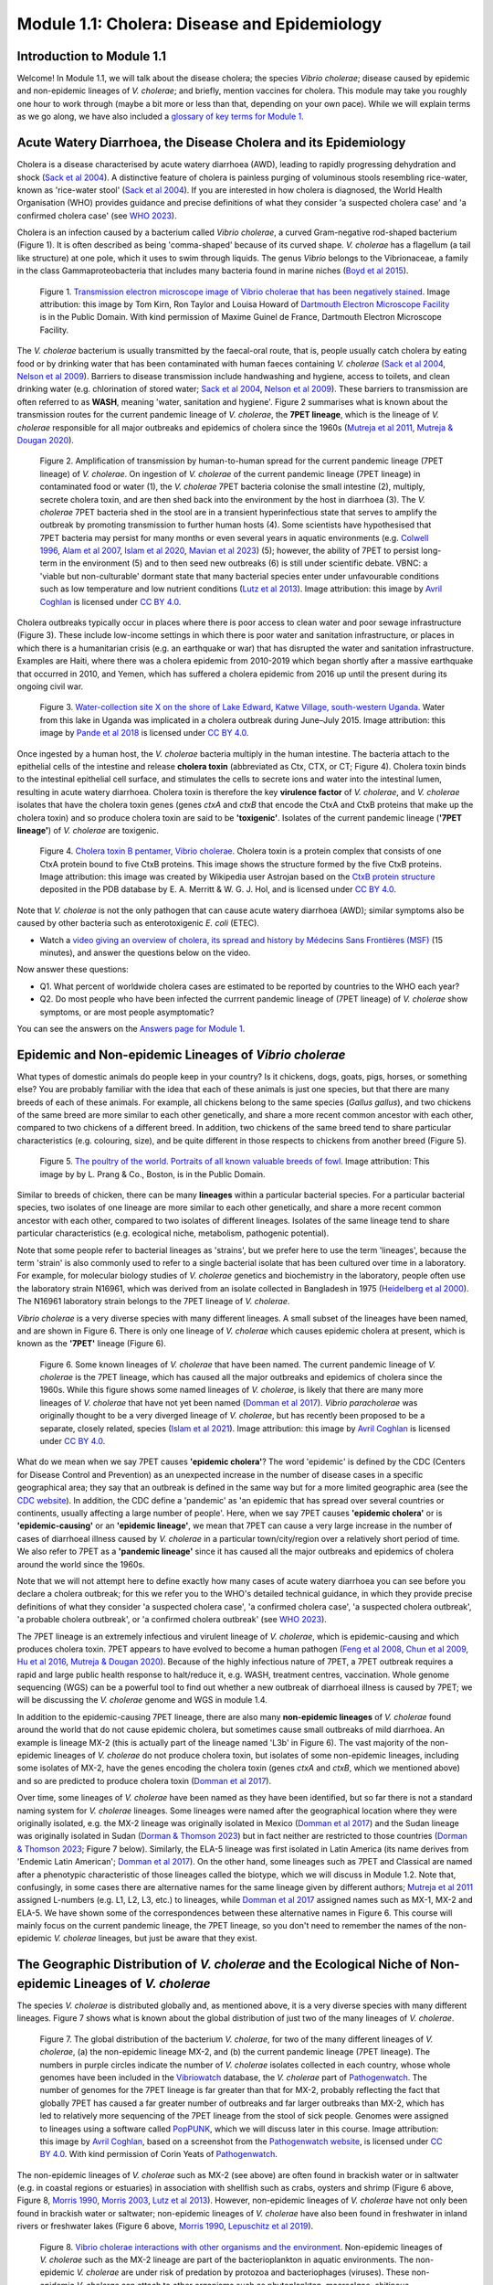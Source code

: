 Module 1.1: Cholera: Disease and Epidemiology
=============================================

Introduction to Module 1.1
--------------------------

Welcome!
In Module 1.1, we will talk about the disease cholera; the species *Vibrio cholerae*; disease
caused by epidemic and non-epidemic lineages of *V. cholerae*; and briefly, mention vaccines for cholera.
This module may take you roughly one hour to work through (maybe a bit more or less than that, depending on your own pace).
While we will explain terms as we go along, we have also included a `glossary of key terms for Module 1`_.

.. _glossary of key terms for Module 1: https://cholerabook.readthedocs.io/en/latest/vibriogenomes_glossary.html

Acute Watery Diarrhoea, the Disease Cholera and its Epidemiology
----------------------------------------------------------------

Cholera is a disease characterised by acute watery diarrhoea (AWD), leading to rapidly progressing dehydration and shock (`Sack et al 2004`_).
A distinctive feature of cholera is painless purging of voluminous stools resembling rice-water, known as 'rice-water stool' (`Sack et al 2004`_).
If you are interested in how cholera is diagnosed, the World Health Organisation (WHO) provides guidance and 
precise definitions of what they consider 'a suspected cholera case' and 'a confirmed cholera case' (see `WHO 2023`_).

.. _Sack et al 2004: https://pubmed.ncbi.nlm.nih.gov/14738797/

.. _WHO 2023: https://www.gtfcc.org/wp-content/uploads/2023/02/gtfcc-public-health-surveillance-for-cholera-interim-guidance.pdf

Cholera is an infection caused by a bacterium called *Vibrio cholerae*, a curved Gram-negative rod-shaped bacterium (Figure 1).
It is often described as being 'comma-shaped' because of its curved shape. *V. cholerae* has a flagellum (a tail like structure) at one pole, which it uses
to swim through liquids.
The genus *Vibrio* belongs to the Vibrionaceae, a family in the class Gammaproteobacteria that includes many bacteria 
found in marine niches (`Boyd et al 2015`_).

.. _Boyd et al 2015: https://pubmed.ncbi.nlm.nih.gov/26542048/

.. figure:: Vibrio_cholerae.jpg
  :width: 350

  Figure 1. `Transmission electron microscope image of Vibrio cholerae that has been negatively stained`_. Image attribution: this image by Tom Kirn, Ron Taylor and Louisa Howard of `Dartmouth Electron Microscope Facility`_ is in the Public Domain. With kind permission of Maxime Guinel de France, Dartmouth Electron Microscope Facility.

.. _Transmission electron microscope image of Vibrio cholerae that has been negatively stained: https://en.wikipedia.org/wiki/Vibrio_cholerae#/media/File:Vibrio_cholerae.jpg

.. _Dartmouth Electron Microscope Facility: https://www.dartmouth.edu/emlab/

The *V. cholerae* bacterium is usually transmitted by the faecal-oral route, that is, 
people usually catch cholera by eating food or by drinking water that has been contaminated
with human faeces containing *V. cholerae* (`Sack et al 2004`_, `Nelson et al 2009`_). Barriers to disease transmission include
handwashing and hygiene, access to toilets, and clean drinking water (e.g. chlorination of stored water; `Sack et al 2004`_, `Nelson et al 2009`_). 
These barriers to transmission are often referred to as **WASH**, meaning 'water, sanitation and hygiene'. 
Figure 2 summarises what is known about the transmission routes for the current pandemic lineage of *V. cholerae*, the **7PET
lineage**, which is the lineage of *V. cholerae* responsible for all major outbreaks and epidemics of cholera since the 1960s (`Mutreja et al 2011`_, `Mutreja & Dougan 2020`_). 

.. _Sack et al 2004: https://pubmed.ncbi.nlm.nih.gov/14738797/

.. _Mutreja et al 2011: https://pubmed.ncbi.nlm.nih.gov/21866102/

.. _Mutreja & Dougan 2020: https://pubmed.ncbi.nlm.nih.gov/31345641/

.. _Nelson et al 2009: https://pubmed.ncbi.nlm.nih.gov/19756008/

.. figure:: 7PET_LifeCycle.png
  :width: 1350

  Figure 2. Amplification of transmission by human-to-human spread for the current pandemic lineage (7PET lineage) of *V. cholerae*. On ingestion of *V. cholerae* of the current pandemic lineage (7PET lineage) in contaminated food or water (1), the *V. cholerae* 7PET bacteria colonise the small intestine (2), multiply, secrete cholera toxin, and are then shed back into the environment by the host in diarrhoea (3). The *V. cholerae* 7PET bacteria shed in the stool are in a transient hyperinfectious state that serves to amplify the outbreak by promoting transmission to further human hosts (4). Some scientists have hypothesised that 7PET bacteria may persist for many months or even several years in aquatic environments (e.g. `Colwell 1996`_, `Alam et al 2007`_, `Islam et al 2020`_, `Mavian et al 2023`_) (5); however, the ability of 7PET to persist long-term in the environment (5) and to then seed new outbreaks (6) is still under scientific debate. VBNC: a 'viable but non-culturable' dormant state that many bacterial species enter under unfavourable conditions such as low temperature and low nutrient conditions (`Lutz et al 2013`_). Image attribution: this image by `Avril Coghlan`_ is licensed under `CC BY 4.0`_.

.. _Nelson et al 2009: https://pubmed.ncbi.nlm.nih.gov/19756008/

.. _Mavian et al 2023: https://pubmed.ncbi.nlm.nih.gov/37735743/

.. _Islam et al 2020: https://pubmed.ncbi.nlm.nih.gov/31285087/

.. _CC BY 4.0: https://creativecommons.org/licenses/by/4.0/

.. _Lutz et al 2013: https://pubmed.ncbi.nlm.nih.gov/24379807/

.. _Alam et al 2007: https://pubmed.ncbi.nlm.nih.gov/17968017/

.. _Colwell 1996: https://pubmed.ncbi.nlm.nih.gov/8953025/

.. _Avril Coghlan: https://www.linkedin.com/in/avril-coghlan-4409545/?originalSubdomain=uk

Cholera outbreaks typically occur in places where there is poor access
to clean water and poor sewage infrastructure (Figure 3). These include low-income settings in which there is poor water and sanitation infrastructure, 
or places in which there is a humanitarian crisis (e.g. an earthquake or war) that has disrupted the water and sanitation infrastructure.
Examples are Haiti, where there was a cholera epidemic from 2010-2019 which began shortly after a massive earthquake that occurred in 2010, 
and Yemen, which has suffered a cholera epidemic from 2016 up until the present during its ongoing civil war. 

.. figure:: ContaminatedWater.png
  :width: 350

  Figure 3. `Water-collection site X on the shore of Lake Edward, Katwe Village, south-western Uganda`_. Water from this lake in Uganda was implicated in a cholera outbreak during June–July 2015. Image attribution: this image by `Pande et al 2018`_ is licensed under `CC BY 4.0`_.

.. _Water-collection site X on the shore of Lake Edward, Katwe Village, south-western Uganda: https://journals.plos.org/plosone/article/figure?id=10.1371/journal.pone.0198431.g003

.. _Pande et al 2018: https://pubmed.ncbi.nlm.nih.gov/29949592/

.. _CC BY 4.0: https://creativecommons.org/licenses/by/4.0/

Once ingested by a human host, the *V. cholerae* bacteria multiply in the human intestine. The
bacteria attach to the epithelial cells of the intestine and release **cholera toxin** (abbreviated as Ctx, CTX, or CT; Figure 4). Cholera toxin 
binds to the intestinal epithelial cell surface, and stimulates the cells to secrete ions and water into
the intestinal lumen, resulting in acute watery diarrhoea. Cholera toxin is therefore the key **virulence factor** 
of *V. cholerae*, and *V. cholerae* isolates that have the cholera toxin genes (genes *ctxA* and *ctxB*
that encode the CtxA and CtxB proteins that make up the cholera toxin) and so produce cholera toxin are said to be **'toxigenic'**.
Isolates of the current pandemic lineage (**'7PET lineage'**) of *V. cholerae* are toxigenic.

.. figure:: CholeraToxin.jpg
  :width: 450

  Figure 4. `Cholera toxin B pentamer, Vibrio cholerae`_. Cholera toxin is a protein complex that consists of one CtxA protein bound to five CtxB proteins. This image shows the structure formed by the five CtxB proteins. Image attribution: this image was created by Wikipedia user Astrojan based on the `CtxB protein structure`_ deposited in the PDB database by E. A. Merritt & W. G. J. Hol, and is licensed under `CC BY 4.0`_.

.. _Cholera toxin B pentamer, Vibrio cholerae: https://en.wikipedia.org/wiki/File:1chq.jpg

.. _CtxB protein structure: https://www.rcsb.org/structure/1chq

.. __CC BY 4.0: https://creativecommons.org/licenses/by/4.0/

Note that *V. cholerae* is not the only pathogen that can cause acute watery diarrhoea (AWD); similar symptoms also be caused by other bacteria
such as enterotoxigenic *E. coli* (ETEC). 

.. image:: Activity.png
  :width: 1050

* Watch a `video giving an overview of cholera, its spread and history by Médecins Sans Frontières (MSF)`_ (15 minutes), and answer the questions below on the video.

.. _video giving an overview of cholera, its spread and history by Médecins Sans Frontières (MSF): https://www.youtube.com/watch?v=TzPXP1_eUzw

Now answer these questions:

* Q1. What percent of worldwide cholera cases are estimated to be reported by countries to the WHO each year? 
* Q2. Do most people who have been infected the currrent pandemic lineage of (7PET lineage) of *V. cholerae* show symptoms, or are most people asymptomatic? 

You can see the answers on the `Answers page for Module 1`_.

.. _Answers page for Module 1: https://cholerabook.readthedocs.io/en/latest/vibriogenomes_answers.html

Epidemic and Non-epidemic Lineages of *Vibrio cholerae* 
-------------------------------------------------------

What types of domestic animals do people keep in your country? Is it chickens, dogs, goats, pigs, horses, or something else?
You are probably familiar with the idea that each of these animals is just one species, but that there are many breeds of each of these animals.
For example, all chickens belong to the same species (*Gallus gallus*), and two chickens of the same breed are more similar to each other genetically, and share
a more recent common ancestor with each other, compared to two chickens of a different breed. In addition, two chickens of the same breed tend to share
particular characteristics (e.g. colouring, size), and be quite different in those respects to chickens from another breed (Figure 5).

.. figure:: Poultry_of_the_world.jpg
  :width: 500

  Figure 5. `The poultry of the world. Portraits of all known valuable breeds of fowl`_. Image attribution: This image by by L. Prang & Co., Boston, is in the Public Domain. 

.. _The poultry of the world. Portraits of all known valuable breeds of fowl: https://commons.wikimedia.org/wiki/File:Poultry_of_the_world.jpg

Similar to breeds of chicken, there can be many **lineages** within a particular bacterial species.
For a particular bacterial species, two isolates of one lineage are more similar to each other genetically, and share
a more recent common ancestor with each other, compared to two isolates of different lineages. Isolates of the same lineage
tend to share particular characteristics (e.g. ecological niche, metabolism, pathogenic potential). 

Note that some people refer to bacterial lineages as 'strains', but we prefer here to use the term 'lineages', 
because the term 'strain' is also commonly used to refer to a single bacterial isolate that has been cultured over time in a laboratory.
For example, for molecular biology studies of *V. cholerae* genetics and biochemistry in the laboratory, people often use
the laboratory strain N16961, which was derived from an isolate collected in Bangladesh in 1975 (`Heidelberg et al 2000`_).
The N16961 laboratory strain belongs to the 7PET lineage of *V. cholerae*.

.. _Heidelberg et al 2000: https://pubmed.ncbi.nlm.nih.gov/10952301/

*Vibrio cholerae* is a very diverse species with many different lineages. A small subset of the lineages have
been named, and are shown in Figure 6. There is only one lineage of *V. cholerae* which causes epidemic cholera at present, which is
known as the **'7PET'** lineage (Figure 6). 

.. figure:: LineagesCartoon.png
  :width: 550

  Figure 6. Some known lineages of *V. cholerae* that have been named. The current pandemic lineage of *V. cholerae* is the 7PET lineage, which has caused all the major outbreaks and epidemics of cholera since the 1960s. While this figure shows some named lineages of *V. cholerae*, is likely that there are many more lineages of *V. cholerae* that have not yet been named (`Domman et al 2017`_). *Vibrio paracholerae* was originally thought to be a very diverged lineage of *V. cholerae*, but has recently been proposed to be a separate, closely related, species (`Islam et al 2021`_). Image attribution: this image by `Avril Coghlan`_ is licensed under `CC BY 4.0`_.

.. _CC BY 4.0: https://creativecommons.org/licenses/by/4.0/

.. _Avril Coghlan: https://www.linkedin.com/in/avril-coghlan-4409545/?originalSubdomain=uk

.. _Domman et al 2017: https://pubmed.ncbi.nlm.nih.gov/29123068/

.. _Islam et al 2021: https://pubmed.ncbi.nlm.nih.gov/34132593/

What do we mean when we say 7PET causes **'epidemic cholera'**?
The word 'epidemic' is defined by the CDC (Centers for Disease Control and Prevention) as an unexpected increase in the number of disease cases in a specific geographical area;
they say that an outbreak is defined in the same way but for a more limited geographic area (see the `CDC website`_). In addition,
the CDC define a 'pandemic' as 'an epidemic that has spread over several countries or continents, usually affecting a large number of people'. 
Here, when we say 7PET causes **'epidemic cholera'** or is **'epidemic-causing'** or an **'epidemic lineage'**, 
we mean that 7PET can cause a very large increase in the number
of cases of diarrhoeal illness caused by *V. cholerae* in a particular town/city/region over a relatively short period of time. 
We also refer to 7PET as a **'pandemic lineage'** since it has caused all the major outbreaks and epidemics of cholera around
the world since the 1960s.

.. _CDC website: https://archive.cdc.gov/www_cdc_gov/csels/dsepd/ss1978/lesson1/section11.html

Note that we will not attempt here to define exactly how many cases of acute watery diarrhoea you can see
before you declare a cholera outbreak; for this we refer you to the WHO's detailed technical guidance,
in which they provide precise definitions of what they consider 'a suspected cholera case', 'a confirmed cholera case',
'a suspected cholera outbreak', 'a probable cholera outbreak', or 'a confirmed cholera outbreak' (see `WHO 2023`_).

.. _WHO 2023: https://www.gtfcc.org/wp-content/uploads/2023/02/gtfcc-public-health-surveillance-for-cholera-interim-guidance.pdf

The 7PET lineage is an extremely infectious and virulent lineage of *V. cholerae*, which is epidemic-causing and which produces
cholera toxin. 7PET appears to have evolved to become a 
human pathogen (`Feng et al 2008`_, `Chun et al 2009`_, `Hu et al 2016`_, `Mutreja & Dougan 2020`_).
Because of the highly infectious nature of 7PET, a 7PET outbreak requires a rapid and large public health response to 
halt/reduce it, e.g. WASH, treatment centres, vaccination.
Whole genome sequencing (WGS) can be a powerful tool to find out whether a new outbreak of diarrhoeal illness is caused by 7PET;
we will be discussing the *V. cholerae* genome and WGS in module 1.4.

.. _Chun et al 2009: https://pubmed.ncbi.nlm.nih.gov/19720995/

.. _Feng et al 2008: https://pubmed.ncbi.nlm.nih.gov/19115014/

.. _Hu et al 2016: https://pubmed.ncbi.nlm.nih.gov/27849586/

.. _Mutreja & Dougan 2020: https://pubmed.ncbi.nlm.nih.gov/31345641/

In addition to the epidemic-causing 7PET lineage, there are also many **non-epidemic lineages** of *V. cholerae* found around the world that do not cause epidemic
cholera, but sometimes cause small outbreaks of mild diarrhoea. An example is lineage MX-2 (this is actually part of the lineage named 'L3b' in Figure 6). 
The vast majority of the non-epidemic lineages of *V. cholerae* do not produce cholera toxin, but isolates of some
non-epidemic lineages, including some isolates of MX-2, have the genes encoding the cholera toxin (genes *ctxA* and *ctxB*, which we mentioned above)
and so are predicted to produce cholera toxin (`Domman et al 2017`_).

Over time, some lineages of *V. cholerae* have been named as they have been identified, but so far there is not a
standard naming system for *V. cholerae* lineages. Some lineages were named after the geographical
location where they were originally isolated, e.g. the MX-2 lineage was originally isolated in Mexico (`Domman et al 2017`_) and the Sudan
lineage was originally isolated in Sudan (`Dorman & Thomson 2023`_) but in fact neither are restricted to those countries (`Dorman & Thomson 2023`_; Figure 7 below).
Similarly, the ELA-5 lineage was first isolated in Latin America (its name derives from 'Endemic Latin American'; `Domman et al 2017`_). On the other hand, some lineages such
as 7PET and Classical are named after a phenotypic characteristic of those lineages called the biotype, which we will discuss in Module 1.2.
Note that, confusingly, in some cases there are alternative names for the same lineage given by different authors; `Mutreja et al 2011`_ assigned
L-numbers (e.g. L1, L2, L3, etc.) to lineages, while `Domman et al 2017`_ assigned names such as MX-1, MX-2 and ELA-5. We have
shown some of the correspondences between these alternative names in Figure 6. 
This course will mainly focus on the current pandemic lineage, the 7PET lineage, so you don't need to remember the names of
the non-epidemic *V. cholerae* lineages, but just be aware that they exist. 

.. _Dorman & Thomson 2023: https://pubmed.ncbi.nlm.nih.gov/37043377/

.. _Domman et al 2017: https://pubmed.ncbi.nlm.nih.gov/29123068/

.. _Mutreja et al 2011: https://pubmed.ncbi.nlm.nih.gov/21866102/

The Geographic Distribution of *V. cholerae* and the Ecological Niche of Non-epidemic Lineages of *V. cholerae*
---------------------------------------------------------------------------------------------------------------

The species *V. cholerae* is distributed globally and, as mentioned above, it is a very diverse species with many different lineages. Figure 7 shows what is known about the global distribution of just two of the many lineages of *V. cholerae*.

.. figure:: LineageDistributions.png
  :width: 1050

  Figure 7. The global distribution of the bacterium *V. cholerae*, for two of the many different lineages of *V. cholerae*, (a) the non-epidemic lineage MX-2, and (b) the current pandemic lineage (7PET lineage). The numbers in purple circles indicate the number of *V. cholerae* isolates collected in each country, whose whole genomes have been included in the `Vibriowatch`_ database, the *V. cholerae* part of `Pathogenwatch`_. The number of genomes for the 7PET lineage is far greater than that for MX-2, probably reflecting the fact that globally 7PET has caused a far greater number of outbreaks and far larger outbreaks than MX-2, which has led to relatively more sequencing of the 7PET lineage from the stool of sick people. Genomes were assigned to lineages using a software called `PopPUNK`_, which we will discuss later in this course. Image attribution: this image by `Avril Coghlan`_, based on a screenshot from the `Pathogenwatch website`_, is licensed under `CC BY 4.0`_. With kind permission of Corin Yeats of `Pathogenwatch`_.

.. _Pathogenwatch: https://pathogen.watch/

.. _Pathogenwatch website: https://pathogen.watch/

.. _Vibriowatch: https://vibriowatch.readthedocs.io

.. _PopPUNK: https://pubmed.ncbi.nlm.nih.gov/30679308/

.. _CC BY 4.0: https://creativecommons.org/licenses/by/4.0/

.. _Avril Coghlan: https://www.linkedin.com/in/avril-coghlan-4409545/?originalSubdomain=uk

The non-epidemic lineages of *V. cholerae* such as MX-2 (see above) are often found in brackish water or in saltwater (e.g. in coastal regions or estuaries) in association with shellfish 
such as crabs, oysters and shrimp (Figure 6 above, Figure 8, `Morris 1990`_, `Morris 2003`_, `Lutz et al 2013`_). However, non-epidemic lineages of *V. cholerae* have not only been found in
brackish water or saltwater; non-epidemic lineages of *V. cholerae* have also been found in freshwater in inland rivers or freshwater lakes (Figure 6 above, `Morris 1990`_, `Lepuschitz et al 2019`_). 

.. _Domman et al 2017: https://pubmed.ncbi.nlm.nih.gov/29123068/

.. _Lutz et al 2013: https://pubmed.ncbi.nlm.nih.gov/24379807/

.. _Morris 2003: https://pubmed.ncbi.nlm.nih.gov/12856219/

.. _Morris 1990: https://pubmed.ncbi.nlm.nih.gov/2286218/

.. _Lepuschitz et al 2019: https://pubmed.ncbi.nlm.nih.gov/31781080/

.. figure:: VibrioCholeraeInSea.jpg
  :width: 750

  Figure 8. `Vibrio cholerae interactions with other organisms and the environment`_. Non-epidemic lineages of *V. cholerae* such as the MX-2 lineage are part of the bacterioplankton in aquatic environments. The non-epidemic *V. cholerae* are under risk of predation by protozoa and bacteriophages (viruses). These non-epidemic *V. cholerae* can attach to other organisms such as phytoplankton, macroalgae, chitinous zooplankton, and gelatinous egg masses, which may provide sources of nutrients for the non-epidemic *V. cholerae*. Fish and birds feed on plankton and mussels that might harbour non-epidemic *V. cholerae*. Under unfavourable conditions, such as low temperature and low nutrient conditions, non-epidemic *V. cholerae* can enter a 'viable but non-culturable' (VBNC) dormant state. In contrast to the non-epidemic lineages of *V. cholerae*, as we mentioned above (see Figure 2 above), long-term persistance of 7PET in aquatic environments is a controversial scientific question and is still under active debate. Image attribution: this image by `Lutz et al 2013`_ is licensed under `CC BY 3.0`_.

.. _Vibrio cholerae interactions with other organisms and the environment: https://www.frontiersin.org/journals/microbiology/articles/10.3389/fmicb.2013.00375/full

.. _Lutz et al 2013: https://pubmed.ncbi.nlm.nih.gov/24379807/

.. _CC BY 3.0: https://creativecommons.org/licenses/by/3.0/

Because non-epidemic *V. cholerae* are often associated with shellfish such as crabs, oysters and shrimp, in many coastal regions around the world, 
occasional small outbreaks of mild diarrhoeal illness are caused by eating shellfish that contains non-epidemic *V. cholerae* (`Morris 1990`_, `Morris 2003`_). 
However, non-epidemic lineages *V. cholerae* are also found in freshwater lakes and rivers, and indeed some human infections 
have been linked to exposure to river or lake water containing non-epidemic *V. cholerae* (`Morris 1990`_, `Lepuschitz et al 2019`_).
As well as causing mild diarrhoeal illness, non-epidemic lineages of *V. cholerae* have also been isolated 
from a variety of extraintestinal infections, including wounds, ear, sputum,
urine, and cerebrospinal fluid (`Morris 1990`_, `Kaper et al 1995`_, `Morris 2003`_, `Lepuschitz et al 2019`_).

.. _Morris 2003: https://pubmed.ncbi.nlm.nih.gov/12856219/

.. _Morris 1990: https://pubmed.ncbi.nlm.nih.gov/2286218/

.. _Lepuschitz et al 2019: https://pubmed.ncbi.nlm.nih.gov/31781080/

.. _Kaper et al 1995: https://pubmed.ncbi.nlm.nih.gov/7704895/

.. image:: Activity.png
  :width: 1050

* Watch a `video on risks from Vibrio cholerae in contaminated food and water (IAQ Video Network)`_ (3 minutes), and answer the questions below on the video.

.. _video on risks from Vibrio cholerae in contaminated food and water (IAQ Video Network): https://www.youtube.com/watch?v=vose31FOeOo

Now answer these questions:

* Q3 In what part of the United States of America (USA) are there sometimes outbreaks of mild diarrhoeal illness caused by eating shellfish that contains non-epidemic lineages of *V. cholerae*? (Note that this video (unfortunately) does not distinguish between the epidemic and non-epidemic lineages of *V. cholerae*. It does however mention that consumption of shellfish containing *V. cholerae* can cause small outbreaks of diarrhoeal illness. These small outbreaks are almost always due to non-epidemic lineages of *V. cholerae*.)

You can see the answers on the `Answers page for Module 1`_.

.. _Answers page for Module 1: https://cholerabook.readthedocs.io/en/latest/vibriogenomes_answers.html

Diarrhoeal Illness Caused by Epidemic and Non-epidemic Lineages of *V. cholerae*
--------------------------------------------------------------------------------

Globally the 7PET lineage has caused a far greater number of outbreaks and far larger outbreaks than non-epidemic lineages of *V. cholerae*. 
The 7PET lineage, which has caused the current cholera pandemic, and the Classical lineage, which caused a cholera pandemic in the early 1900s but is now thought
to be extinct or almost extinct (`Ramamurthy et al 2019`_, Figure 6), are the only known epidemic lineages of *V. cholerae*.
The many other lineages of *V. cholerae* that we know about are not epidemic-causing, although they occasionally cause relatively small outbreaks of diarrhoeal illness in
tens or (at most) a hundred or so people (`Morris 1990`_). In contrast, 7PET is the only current *V. cholerae* lineage
that causes large epidemics or pandemics of many thousands of cases, or even millions of 
cases as seen in the Yemen cholera epidemic that began in 2016 and continues to the present (`Mutreja & Dougan 2020`_, `Lassalle et al 2023`_). 

.. _Mutreja & Dougan 2020: https://pubmed.ncbi.nlm.nih.gov/31345641/

.. _Morris 1990: https://pubmed.ncbi.nlm.nih.gov/2286218/

.. _Lassalle et al 2023: https://pubmed.ncbi.nlm.nih.gov/37770747/

.. _Ramamurthy et al 2019: https://pubmed.ncbi.nlm.nih.gov/31396501/

Of the non-epidemic *V. cholerae* lineages, the two lineages that have caused the most cases of diarrhoeal illness
since 2000 are thought to be lineages 'L3b' and 'L9' (Figure 6, `Hao et al 2023`_). For example, these two non-epidemic lineages
have caused several hundred cases of diarrhoeal illness in Hangzhou, China between 2001 and 2018 (`Hao et al 2023`_, Figure 9).
Lineage L3b has also been linked to relatively small outbreaks of diarrhoeal illness in South Africa (`Smith et al 2021`_).

.. _Hao et al 2023: https://pubmed.ncbi.nlm.nih.gov/37146742/

.. _Smith et al 2021: https://pubmed.ncbi.nlm.nih.gov/34670657/

.. figure:: L3b_Hangzhou.jpg
  :width: 750

  Figure 9. `The distribution of Vibrio cholerae isolates in different lineages in Hangzhou, China from 2000 to 2018`_. (a) Cases of diarrhoeal illness per year caused by the L3b and L9 lineages of *V. cholerae* in Hangzhou, China, between 2000 and 2018. The grey lines represent the total number of diarrhoeal cases caused by L3b and L9 together, the blue lines represent the number of cases caused by L3b, and the orange lines the number of cases caused by L9. (b) The number of *V. cholerae* isolates in Hangzhou, China belonging to the L3b, L9 and some other lineages (L2 is 7PET and L7 is Sudan lineage; Figure 6), in each year from 2000 to 2018. The sizes of circles indicate the number of isolates belonging to each lineage, in each year. Image attribution: this image by `Hao et al 2023`_ is licensed under `CC BY-NC-ND 4.0`_.

.. _CC BY-NC-ND 4.0: https://creativecommons.org/licenses/by-nc-nd/4.0/

.. _Hao et al 2023: https://pubmed.ncbi.nlm.nih.gov/37146742/

.. _The distribution of Vibrio cholerae isolates in different lineages in Hangzhou, China from 2000 to 2018: https://www.sciencedirect.com/science/article/pii/S1567134823000394?via%3Dihub

Note that L3b and L9 are alternative names for the lineages labelled MX-2 and ELA-3, respectively, shown in Figure 6 above
(strictly speaking, MX-2 is a part of L3b and ELA-3 is a part of L9). Don't worry about remembering the names of these non-epidemic
lineages; the key point here is that non-epidemic lineages of *V. cholerae* exist, but cause far smaller outbreaks compared to 7PET.

Indeed, compared to cholera outbreaks/epidemics caused by 7PET, outbreaks caused by L3b/L9 and other non-epidemic
*V. cholerae* lineages are far smaller and in general cause relatively milder diarrhoeal illness (`Morris 1990`_, `Morris 2003`_).
In contrast, the cholera epidemic in Yemen that began in 2016 (and is still continuing) caused
approximately 2.5 million suspected cholera cases and appproximately 4000 deaths from 2016-2020 (`Ng et al 2020`_, `WHO 2020`_; Figure 10).
Furthermore, during huge cholera epidemics such as that in Yemen, and in Latin America in the early 1990s, the vast majority of cholera cases
have been found to be due to 7PET, and a relatively small minority (e.g. 8% in Yemen; `Lassalle et al 2023`_) were due to non-epidemic lineages 
(Figure 10; `Domman et al 2017`_, `Lassalle et al 2023`_). 
It is likely that during such huge epidemics caused by 7PET such as that in Yemen, increased surveillance of diarrhoeal cases leads to 
some cases caused by non-epidemic lineages also being detected.

.. _Morris 1990: https://pubmed.ncbi.nlm.nih.gov/2286218/

.. _Morris 2003: https://pubmed.ncbi.nlm.nih.gov/12856219/

.. _WHO 2020: https://applications.emro.who.int/docs/WHOEMCSR314E-eng.pdf

.. _Ng et al 2020: https://pubmed.ncbi.nlm.nih.gov/32752599/

.. _Domman et al 2017: https://pubmed.ncbi.nlm.nih.gov/29123068/

.. figure:: YemenCholera2.png
  :width: 800

  Figure 10. `Total number of suspected cholera cases in Yemen and associated case-fatality rate (CFR) from 2009 to 2019`_. Whole-genome sequencing of isolates from the Yemen epidemic has revealed that the majority (92%) of clinical isolates in Yemen belonged to the 7PET lineage (`Lassalle et al 2023`_). Image attribution: this image by `Ng et al 2020`_ is licensed under `CC BY-NC 4.0`_.

.. _Total number of suspected cholera cases in Yemen and associated case-fatality rate (CFR) from 2009 to 2019: https://www.jpmph.org/journal/view.php?doi=10.3961/jpmph.20.154

.. _Ng et al 2020: https://pubmed.ncbi.nlm.nih.gov/32752599/

.. _CC BY-NC 4.0: https://creativecommons.org/licenses/by-nc/4.0/

.. _Lassalle et al 2023: https://pubmed.ncbi.nlm.nih.gov/37770747/

Due to its high virulence (ability to cause acute watery diarrhoea by producing cholera toxin) and 
epidemic-causing/pandemic-causing nature, the 7PET lineage is of major global public health concern,
posing a particularly high risk in locations with humanitarian disasters in which sanitation and healthcare systems are disrupted (as occurred in Haiti and Yemen). 
In contrast, non-epidemic lineages of *V. cholerae* cause relatively much smaller outbreaks and are not epidemic-causing/pandemic-causing.
Therefore our focus in this course will be primarily on 7PET, and not the non-epidemic lineages of *V. cholerae*. 
However, the non-epidemic lineages are of local public health concern in regions in which they are observed to relatively frequently cause isolated clinical cases or 
even outbreaks, e.g. beside the Gulf of Mexico in the USA (`Haley et al 2014`_), beside the Austrian lakes (`Lepuschitz et al 2019`_), or outbreaks caused
by the L3b/L9 lineages in China (`Hao et al 2023`_). Furthermore, some epidemiologists are monitoring the non-epidemic lineages of *V. cholerae*, in case at some point in future they 
do evolve to be become far more infectious and/or far more virulent (e.g. `Hao et al 2023`_, `Smith et al 2021`_).

.. _Hao et al 2023: https://pubmed.ncbi.nlm.nih.gov/37146742/

.. _Smith et al 2021: https://pubmed.ncbi.nlm.nih.gov/34670657/

.. _Lepuschitz et al 2019: https://pubmed.ncbi.nlm.nih.gov/31781080/

.. _Haley et al 2014: https://pubmed.ncbi.nlm.nih.gov/24699521/

Cholera Vaccines
----------------

Currently there are three **oral cholera vaccines** (OCVs) that are pre-qualified by the WHO: Dukoral®, Shanchol™, and Euvichol® (`WHO 2017`_), which
means that they can be purchased by United Nations agencies, such as Unicef and `Gavi`_,  the Vaccine Alliance (`Holmgren 2021`_).
These are complementary to other key cholera control measures such as 
improving access to clean potable water, adequate sanitation and promotion of good water, sanitation and hygiene (WASH) practices (`WHO 2017`_).
These vaccines all require two doses for full protection. Shanchol™ and Euvichol® are the vaccines available for mass vaccination campaigns 
through the Global OCV Stockpile, which is supported by `Gavi`_ (see the `WHO website`_). 
Shanchol™ and Euvichol® are basically the same vaccine produced by two different manufacturers (see the `WHO website`_). 
Two doses of Shanchol™ and Euvichol® provide protection for 3 years, while a single dose provides protection for a shorter period (see the `WHO website`_, `WHO 2017`_, `Holmgren 2021`_). 
In the last few years there has unfortunately been a global shortage of cholera vaccine, so the global stockpile of OCV must be very carefully managed.

.. _WHO 2017: https://iris.who.int/bitstream/handle/10665/258763/WER9234.pdf?sequence=1

.. _Holmgren 2021: https://pubmed.ncbi.nlm.nih.gov/34453544/

.. _Gavi: https://www.gavi.org/

.. _WHO website: https://www.who.int/teams/immunization-vaccines-and-biologicals/diseases/cholera

.. image:: Activity.png
  :width: 1050

* Watch this `interview in 2021 with Dr Firdausi Qadri, a leading cholera researcher who works in the International Centre for Diarrhoeal Disease and Research, Bangladesh (ICDDR,B)`_  (24 minutes). 

* Watch this `talk by Dr Tedros Adhanom Ghebreyesus, Director General of the World Health Organization, on cholera vaccination and the global shortage of OCV`_ (2 minutes). 

* Read or listen to this `article by Dr Jan Holmgren, who developed the world’s first effective oral cholera vaccine, on the latest developments in cholera vaccines`_. 

.. _interview in 2021 with Dr Firdausi Qadri, a leading cholera researcher who works in the International Centre for Diarrhoeal Disease and Research, Bangladesh (ICDDR,B): https://www.youtube.com/watch?v=AmuXQzZW58M

.. _talk by Dr Tedros Adhanom Ghebreyesus, Director General of the World Health Organization, on cholera vaccination and the global shortage of OCV: https://www.youtube.com/watch?v=F1mbjfclMkA

.. _article by Dr Jan Holmgren, who developed the world’s first effective oral cholera vaccine, on the latest developments in cholera vaccines: https://wellcome.org/news/how-vaccines-and-research-can-help-prevent-cholera-outbreaks

Now answer these questions:

* Q4. Bla
* Q5. Bla

You can see the answers on the `Answers page for Module 1`_.

.. _Answers page for Module 1: https://cholerabook.readthedocs.io/en/latest/vibriogenomes_answers.html

Brief Summary
-------------

The key take-home messages of this chapter are:

* Cholera, a disease characterised by acute watery diarrhoea, is caused by ingestion of *Vibrio cholerae*
* Cholera toxin is the most important virulence factor of *V. cholerae*; cholera toxin triggers acute watery diarrhoea
* *V. cholerae* is distributed globally, and is a very diverse species with many different lineages 
* At present there is only one lineage that causes pandemic/epidemic cholera: 7PET, an extremely infectious and virulent lineage
* Practically all 7PET isolates have the genes that encode cholera toxin (genes *ctxA* and *ctxB*)
* A 7PET outbreak requires a rapid and large public health response to halt/reduce it, e.g. WASH, treatment centres, vaccination
* Whole genome sequencing (WGS) can be used to determine whether a new outbreak of diarrhoeal illness is caused by 7PET

Contact
-------

I will be grateful if you will send me (Avril Coghlan) corrections or suggestions for improvements to my email address alc@sanger.ac.uk

Acknowledgements
----------------

Contributors to this course: Avril Coghlan, Matt Dorman, Ismail Bashir, Anne Bishop, Amber Barton, Stephanie McGimpsey, Jolynne Mokaya, Nisha Singh, Nick Thomson. 


